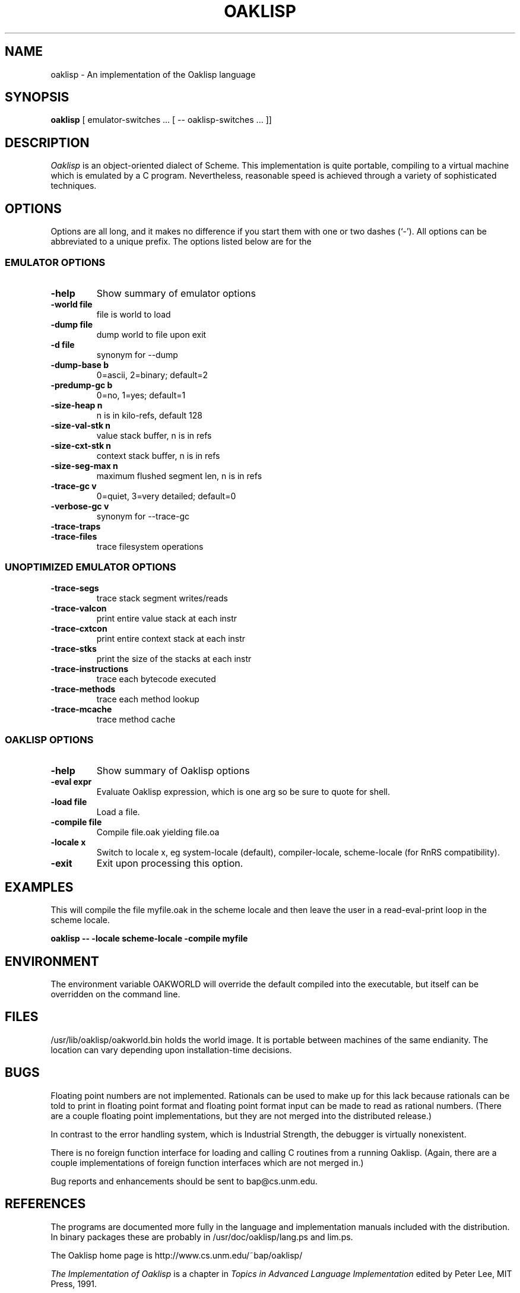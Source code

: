 .TH OAKLISP 1

.SH NAME
oaklisp \- An implementation of the Oaklisp language

.SH SYNOPSIS
.B oaklisp
[ emulator-switches ... [ -- oaklisp-switches ... ]]

.SH DESCRIPTION
.I Oaklisp
is an object-oriented dialect of Scheme.  This implementation is quite
portable, compiling to a virtual machine which is emulated by a C
program.  Nevertheless, reasonable speed is achieved through a variety
of sophisticated techniques.

.SH OPTIONS
Options are all long, and it makes no difference if you start them
with one or two dashes (`-').  All options can be abbreviated to a
unique prefix.  The options listed below are for the 

.SS EMULATOR OPTIONS

.TP
.B \-help
Show summary of emulator options
.TP
.B \-world file
file is world to load
.TP
.B \-dump file
dump world to file upon exit
.TP
.B \-d file
synonym for --dump
.TP
.B \-dump-base b
0=ascii, 2=binary; default=2
.TP
.B \-predump-gc b
0=no, 1=yes; default=1
.BR
.TP
.B \-size-heap n
n is in kilo-refs, default 128
.TP
.B \-size-val-stk n
value stack buffer, n is in refs
.TP
.B \-size-cxt-stk n
context stack buffer, n is in refs
.TP
.B \-size-seg-max n
maximum flushed segment len, n is in refs
.BR
.TP
.B \-trace-gc v
0=quiet, 3=very detailed; default=0
.TP
.B \-verbose-gc v
synonym for --trace-gc
.TP
.B \-trace-traps
.TP
.B \-trace-files
trace filesystem operations

.SS UNOPTIMIZED EMULATOR OPTIONS

.TP
.B \-trace-segs
trace stack segment writes/reads
.TP
.B \-trace-valcon
print entire value stack at each instr
.TP
.B \-trace-cxtcon
print entire context stack at each instr
.TP
.B \-trace-stks
print the size of the stacks at each instr
.TP
.B \-trace-instructions
trace each bytecode executed
.TP
.B \-trace-methods
trace each method lookup
.TP
.B \-trace-mcache
trace method cache

.SS OAKLISP OPTIONS

.TP
.B \-help
Show summary of Oaklisp options

.TP
.B \-eval expr
Evaluate Oaklisp expression, which is one arg so
be sure to quote for shell.

.TP
.B \-load file
Load a file.

.TP
.B \-compile file
Compile file.oak yielding file.oa

.TP
.B \-locale x
Switch to locale x, eg system-locale (default),
compiler-locale, scheme-locale (for RnRS
compatibility).

.TP
.B \-exit
Exit upon processing this option.

.SH EXAMPLES

This will compile the file myfile.oak in the scheme locale and then
leave the user in a read-eval-print loop in the scheme locale.

.B oaklisp -- -locale scheme-locale -compile myfile

.SH ENVIRONMENT
The environment variable OAKWORLD will override the default compiled
into the executable, but itself can be overridden on the command line.

.SH FILES
/usr/lib/oaklisp/oakworld.bin holds the world image.  It is portable
between machines of the same endianity.  The location can vary
depending upon installation-time decisions.

.SH BUGS
Floating point numbers are not implemented.  Rationals can be used to
make up for this lack because rationals can be told to print in
floating point format and floating point format input can be made to
read as rational numbers.  (There are a couple floating point
implementations, but they are not merged into the distributed
release.)

In contrast to the error handling system, which is Industrial
Strength, the debugger is virtually nonexistent.

There is no foreign function interface for loading and calling C
routines from a running Oaklisp.  (Again, there are a couple
implementations of foreign function interfaces which are not merged
in.)

Bug reports and enhancements should be sent to bap@cs.unm.edu.

.SH REFERENCES

The programs are documented more fully in the language and
implementation manuals included with the distribution.  In binary
packages these are probably in /usr/doc/oaklisp/lang.ps and lim.ps.

The Oaklisp home page is http://www.cs.unm.edu/~bap/oaklisp/

.I The Implementation of Oaklisp
is a chapter in
.I Topics in Advanced Language Implementation
edited by Peter Lee, MIT Press, 1991.

.I Oaklisp: an Object-Oriented Dialect of Scheme
appears in the journal
.I Lisp and Symbolic Computation
volume 1 number 1, published by Klewer Associates, May 1988.

.I Oaklisp: an Object-Oriented Scheme
.I with First Class Types
appeared in the ACM conference OOPSLA-86, whose proceedings were
published as a special issue of
.I SIGPLAN Notices.

An article on the Oaklisp garbage collector appeared in the special
1996 online edition of
.I Communications of the ACM.

.I The Revised^n Report on Scheme
is also a useful piece of documentation, and is widely available,
both online, as an MIT technical report, and in SIGPLAN Notices.

.SH DISTRIBUTION
The
.I Oaklisp
copyright belongs to its authors.  It is distributed under the
.I GNU General Public License version 2,
a copy of which is included in the source distribution in the file
.I COPYING.
For further information or to make alternate arrangements please
contact the authors, who are surprisingly reasonable people.


.SH AUTHOR
Oaklisp was originally written and documented by Barak Pearlmutter and
Kevin Lang.

